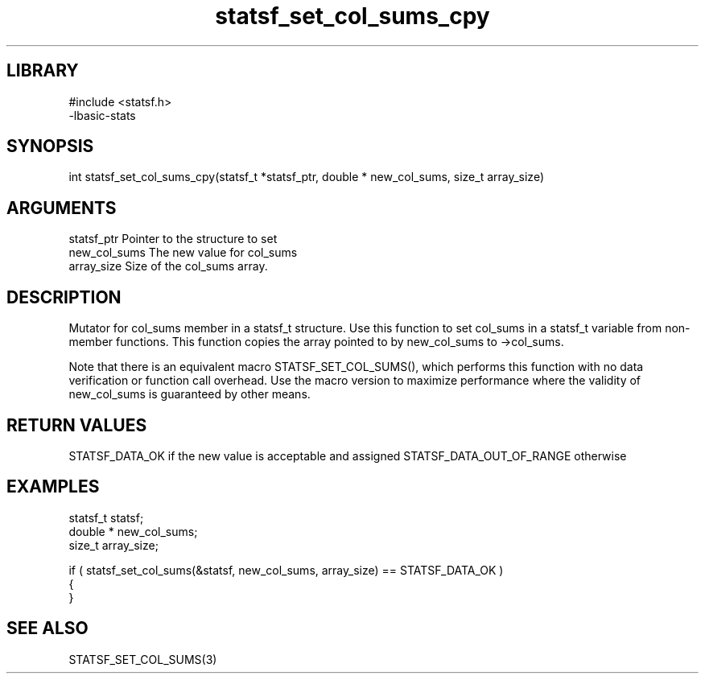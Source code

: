\" Generated by c2man from statsf_set_col_sums_cpy.c
.TH statsf_set_col_sums_cpy 3

.SH LIBRARY
\" Indicate #includes, library name, -L and -l flags
.nf
.na
#include <statsf.h>
-lbasic-stats
.ad
.fi

\" Convention:
\" Underline anything that is typed verbatim - commands, etc.
.SH SYNOPSIS
.PP
int     statsf_set_col_sums_cpy(statsf_t *statsf_ptr, double * new_col_sums, size_t array_size)

.SH ARGUMENTS
.nf
.na
statsf_ptr      Pointer to the structure to set
new_col_sums    The new value for col_sums
array_size      Size of the col_sums array.
.ad
.fi

.SH DESCRIPTION

Mutator for col_sums member in a statsf_t structure.
Use this function to set col_sums in a statsf_t variable
from non-member functions.  This function copies the array pointed to
by new_col_sums to ->col_sums.

Note that there is an equivalent macro STATSF_SET_COL_SUMS(), which performs
this function with no data verification or function call overhead.
Use the macro version to maximize performance where the validity
of new_col_sums is guaranteed by other means.

.SH RETURN VALUES

STATSF_DATA_OK if the new value is acceptable and assigned
STATSF_DATA_OUT_OF_RANGE otherwise

.SH EXAMPLES
.nf
.na

statsf_t        statsf;
double *        new_col_sums;
size_t          array_size;

if ( statsf_set_col_sums(&statsf, new_col_sums, array_size) == STATSF_DATA_OK )
{
}
.ad
.fi

.SH SEE ALSO

STATSF_SET_COL_SUMS(3)

